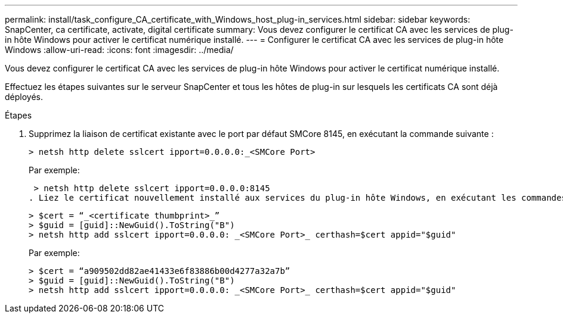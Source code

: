 ---
permalink: install/task_configure_CA_certificate_with_Windows_host_plug-in_services.html 
sidebar: sidebar 
keywords: SnapCenter, ca certificate, activate, digital certificate 
summary: Vous devez configurer le certificat CA avec les services de plug-in hôte Windows pour activer le certificat numérique installé. 
---
= Configurer le certificat CA avec les services de plug-in hôte Windows
:allow-uri-read: 
:icons: font
:imagesdir: ../media/


[role="lead"]
Vous devez configurer le certificat CA avec les services de plug-in hôte Windows pour activer le certificat numérique installé.

Effectuez les étapes suivantes sur le serveur SnapCenter et tous les hôtes de plug-in sur lesquels les certificats CA sont déjà déployés.

.Étapes
. Supprimez la liaison de certificat existante avec le port par défaut SMCore 8145, en exécutant la commande suivante :
+
`> netsh http delete sslcert ipport=0.0.0.0:_<SMCore Port>`

+
Par exemple:

+
 > netsh http delete sslcert ipport=0.0.0.0:8145
. Liez le certificat nouvellement installé aux services du plug-in hôte Windows, en exécutant les commandes suivantes :
+
....
> $cert = “_<certificate thumbprint>_”
> $guid = [guid]::NewGuid().ToString("B")
> netsh http add sslcert ipport=0.0.0.0: _<SMCore Port>_ certhash=$cert appid="$guid"
....
+
Par exemple:

+
....
> $cert = “a909502dd82ae41433e6f83886b00d4277a32a7b”
> $guid = [guid]::NewGuid().ToString("B")
> netsh http add sslcert ipport=0.0.0.0: _<SMCore Port>_ certhash=$cert appid="$guid"
....

